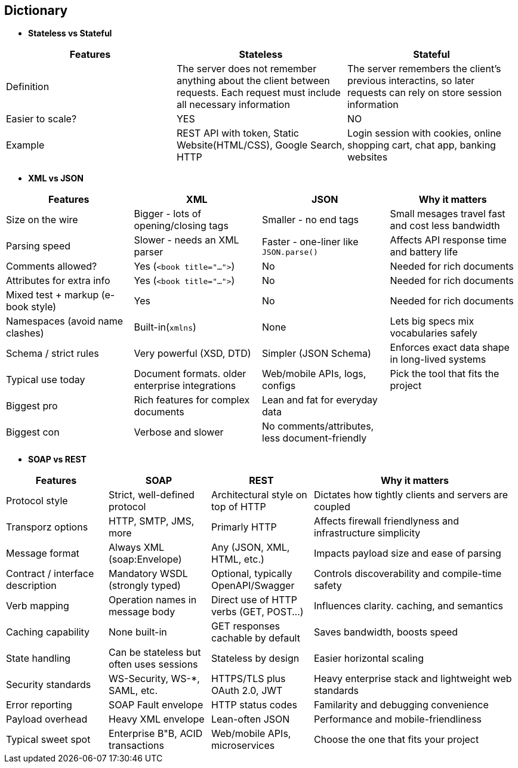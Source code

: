 == Dictionary
    * *Stateless vs Stateful*
[cols="3"]
|===
| Features |Stateless | Stateful
 
| Definition
| The server does not remember anything about the client between requests. Each request must include all necessary information
| The server remembers the client's previous interactins, so later requests can rely on store session information

| Easier to scale?
| YES
| NO

| Example
| REST API with token, Static Website(HTML/CSS), Google Search, HTTP
| Login session with cookies, online shopping cart, chat app, banking websites
 
|===


    * *XML vs JSON*
[cols="1,1,1,2", options="header"]
|===
| Features | XML | JSON | Why it matters

| Size on the wire
| Bigger - lots of opening/closing tags
| Smaller - no end tags
| Small mesages travel fast and cost less bandwidth

| Parsing speed
| Slower - needs an XML parser
| Faster - one-liner like `JSON.parse()`
| Affects API response time and battery life

| Comments allowed?
| Yes (`<book title="...">`)
| No
| Needed for rich documents

| Attributes for extra info
| Yes (`<book title="...">`)
| No
| Needed for rich documents

| Mixed test + markup (e-book style)
| Yes
| No
| Needed for rich documents

| Namespaces (avoid name clashes)
| Built-in(`xmlns`)
| None
| Lets big specs mix vocabularies safely

| Schema / strict rules
| Very powerful (XSD, DTD)
| Simpler (JSON Schema)
| Enforces exact data shape in long-lived systems

| Typical use today
| Document formats. older enterprise integrations
| Web/mobile APIs, logs, configs
| Pick the tool that fits the project

| Biggest pro
| Rich features for complex documents
| Lean and fat for everyday data
|

| Biggest con
| Verbose and slower
| No comments/attributes, less document-friendly
|

|===

    * *SOAP vs REST*

[cols="1,1,1,2", options="header"]
|===
| Features |SOAP | REST | Why it matters

| Protocol style
| Strict, well-defined protocol
| Architectural style on top of HTTP
| Dictates how tightly clients and servers are coupled

| Transporz options
| HTTP, SMTP, JMS, more
| Primarly HTTP
| Affects firewall friendlyness and infrastructure simplicity

| Message format
| Always XML (soap:Envelope)
| Any (JSON, XML, HTML, etc.)
| Impacts payload size and ease of parsing

| Contract / interface description
| Mandatory WSDL (strongly typed)
| Optional, typically OpenAPI/Swagger
| Controls discoverability and compile-time safety

| Verb mapping
| Operation names in message body
| Direct use of HTTP verbs (GET, POST...)
| Influences clarity. caching, and semantics

| Caching capability
| None built-in
| GET responses cachable by default
| Saves bandwidth, boosts speed

| State handling
| Can be stateless but often uses sessions
| Stateless by design
| Easier horizontal scaling

| Security standards
| WS-Security, WS-*, SAML, etc.
| HTTPS/TLS plus OAuth 2.0, JWT
| Heavy enterprise stack and lightweight web standards

| Error reporting 
| SOAP Fault envelope
| HTTP status codes
| Familarity and debugging convenience

| Payload overhead
| Heavy XML envelope
| Lean-often JSON
| Performance and mobile-friendliness

| Typical sweet spot
| Enterprise B"B, ACID transactions
| Web/mobile APIs, microservices
| Choose the one that fits your project

|===